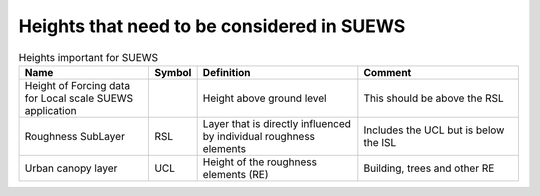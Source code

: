 .. _Ht1:

Heights that need to be considered in SUEWS
--------------------------------------------


.. list-table:: Heights important for SUEWS
   :header-rows: 1
   :widths: 40, 10, 50, 50
   
   * - Name
     - Symbol
     - Definition
     - Comment
   * - Height of Forcing data for Local scale SUEWS application
     -
     - Height above ground level
     - This should be above the RSL
   * - Roughness SubLayer
     - RSL
     - Layer that is directly influenced by individual roughness elements
     - Includes the UCL but is below the ISL
   * - Urban canopy layer
     - UCL
     - Height of the roughness elements (RE)
     - Building, trees and other RE
     
     

